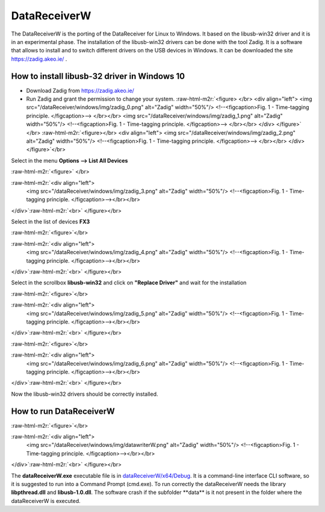 .. role:: raw-html-m2r(raw)
   :format: html


DataReceiverW
=============

The DataReceiverW is the porting of the DataReceiver for Linux to Windows. It based on the libusb-win32 driver and it is in an experimental phase.
The installation of the libusb-win32 drivers can be done with the tool Zadig. It is a software that allows to install and to switch different drivers on the USB devices in Windows. It can be downloaded the site https://zadig.akeo.ie/ .

How to install libusb-32 driver in Windows 10
---------------------------------------------


* Download Zadig from  https://zadig.akeo.ie/ 
* Run Zadig and grant the permission to change your system.
  :raw-html-m2r:`<figure> </br>
  <div align="left">
  <img src="/dataReceiver/windows/img/zadig_0.png" alt="Zadig" width="50%"/>  
  <!--<figcaption>Fig. 1 - Time-tagging principle. </figcaption>--> </br></br>
  <img src="/dataReceiver/windows/img/zadig_1.png" alt="Zadig" width="50%"/>  
  <!--<figcaption>Fig. 1 - Time-tagging principle. </figcaption>--> </br></br>
  </div>  
  </figure>` </br>
  :raw-html-m2r:`<figure></br>
  <div align="left">
  <img src="/dataReceiver/windows/img/zadig_2.png" alt="Zadig" width="50%"/>  
  <!--<figcaption>Fig. 1 - Time-tagging principle. </figcaption>--> </br></br>
  </div>  
  </figure>`\ </br>

Select in the menu **Options --> List All Devices**

:raw-html-m2r:`<figure>` </br>

:raw-html-m2r:`<div align="left">
  <img src="/dataReceiver/windows/img/zadig_3.png" alt="Zadig" width="50%"/>  
  <!--<figcaption>Fig. 1 - Time-tagging principle. </figcaption>--></br></br>
</div>`\ :raw-html-m2r:`<br>`
</figure></br>

Select in the list of devices **FX3** 

:raw-html-m2r:`<figure>`\ </br>

:raw-html-m2r:`<div align="left">
  <img src="/dataReceiver/windows/img/zadig_4.png" alt="Zadig" width="50%"/>  
  <!--<figcaption>Fig. 1 - Time-tagging principle. </figcaption>--></br></br>
</div>`\ :raw-html-m2r:`<br>`
</figure></br>

Select in the scrollbox **libusb-win32** and click on **"Replace Driver"** and wait for the installation

:raw-html-m2r:`<figure>`\ </br>

:raw-html-m2r:`<div align="left">
  <img src="/dataReceiver/windows/img/zadig_5.png" alt="Zadig" width="50%"/>  
  <!--<figcaption>Fig. 1 - Time-tagging principle. </figcaption>--></br></br>
</div>`\ :raw-html-m2r:`<br>`
</figure></br>

:raw-html-m2r:`<figure>`\ </br>

:raw-html-m2r:`<div align="left">
  <img src="/dataReceiver/windows/img/zadig_6.png" alt="Zadig" width="50%"/>  
  <!--<figcaption>Fig. 1 - Time-tagging principle. </figcaption>--></br></br>
</div>`\ :raw-html-m2r:`<br>`
</figure></br>

Now the libusb-win32 drivers should be correctly installed.

How to run DataReceiverW
------------------------

:raw-html-m2r:`<figure>`\ </br>

:raw-html-m2r:`<div align="left">
  <img src="/dataReceiver/windows/img/datawriterW.png" alt="Zadig" width="50%"/>  
  <!--<figcaption>Fig. 1 - Time-tagging principle. </figcaption>--></br></br>
</div>`\ :raw-html-m2r:`<br>`
</figure></br>

The **dataReceiverW.exe** executable file is in `dataReceiverW/x64/Debug </dataReceiverW/x64/Debug>`_. It is a command-line interface CLI software, so it is suggested to run into a Command Prompt (cmd.exe). To run correctly the dataReceiverW needs the library **libpthread.dll** and **libusb-1.0.dll**. The software crash if the subfolder **data\** is it not present in the folder where the dataReceiverW is executed.

